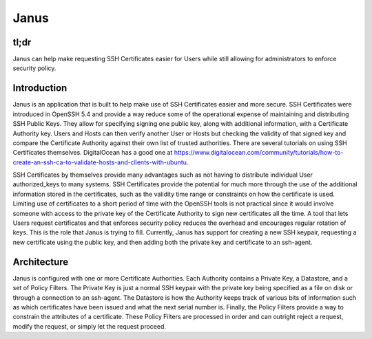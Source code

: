 =====
Janus
=====

tl;dr
-----

Janus can help make requesting SSH Certificates easier for Users while still
allowing for administrators to enforce security policy.

Introduction
------------

Janus is an application that is built to help make use of SSH Certificates
easier and more secure. SSH Certificates were introduced in OpenSSH 5.4 and
provide a way reduce some of the operational expense of maintaining and
distributing SSH Public Keys. They allow for specifying signing one public key,
along with additional information, with a Certificate Authority key. Users and
Hosts can then verify another User or Hosts but checking the validity of that
signed key and compare the Certificate Authority against their own list of
trusted authorities. There are several tutorials on using SSH Certificates
themselves. DigitalOcean has a good one at
https://www.digitalocean.com/community/tutorials/how-to-create-an-ssh-ca-to-validate-hosts-and-clients-with-ubuntu.

SSH Certificates by themselves provide many advantages such as not having to
distribute individual User authorized_keys to many systems. SSH Certificates
provide the potential for much more through the use of the additional
information stored in the certificates, such as the validity time range or
constraints on how the certificate is used. Limiting use of certificates to a
short period of time with the OpenSSH tools is not practical since it would
involve someone with access to the private key of the Certificate Authority to
sign new certificates all the time. A tool that lets Users request certificates
and that enforces security policy reduces the overhead and encourages regular
rotation of keys. This is the role that Janus is trying to fill. Currently,
Janus has support for creating a new SSH keypair, requesting a new certificate
using the public key, and then adding both the private key and certificate to an
ssh-agent.

Architecture
------------

Janus is configured with one or more Certificate Authorities. Each Authority
contains a Private Key, a Datastore, and a set of Policy Filters. The Private
Key is just a normal SSH keypair with the private key being specified as a file
on disk or through a connection to an ssh-agent. The Datastore is how the
Authority keeps track of various bits of information such as which certificates
have been issued and what the next serial number is. Finally, the Policy Filters
provide a way to constrain the attributes of a certificate. These Policy Filters
are processed in order and can outright reject a request, modify the request, or
simply let the request proceed.

